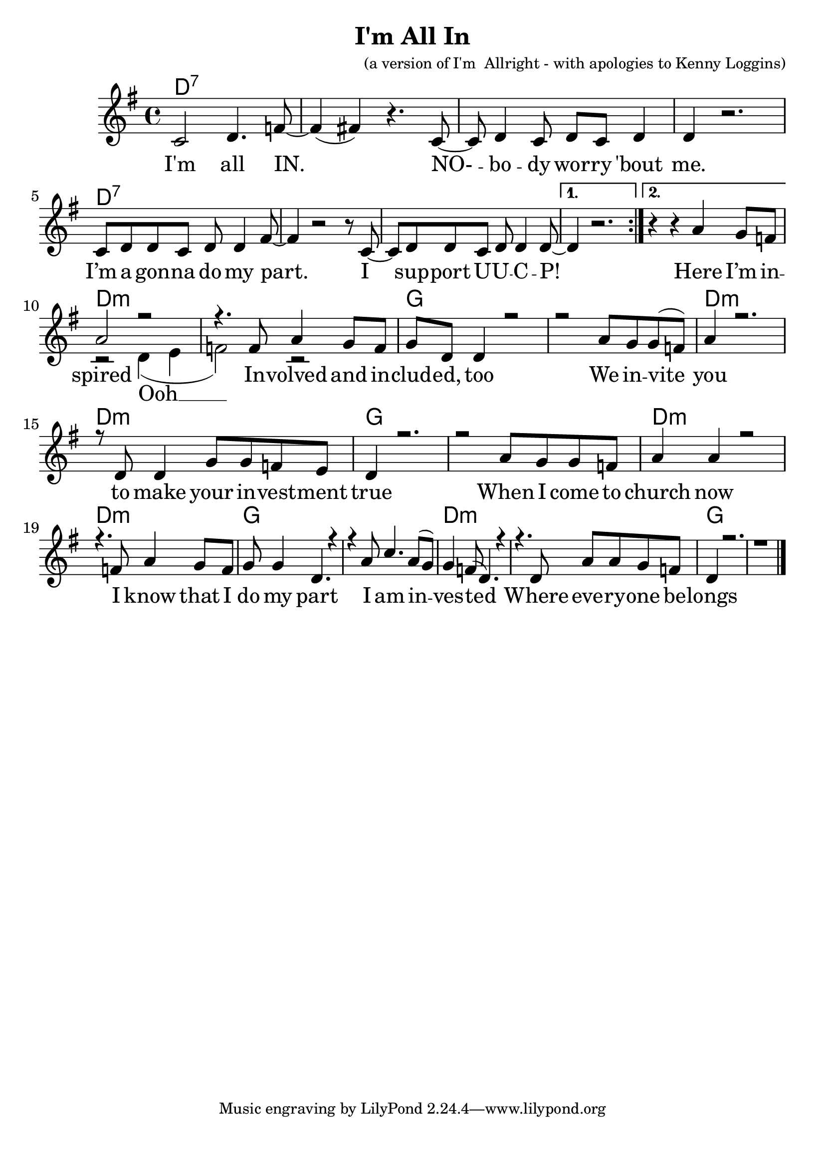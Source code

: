 \version "2.18.2"

\header {
  title = "I'm All In"
  composer = "(a version of I'm  Allright - with apologies to Kenny Loggins)"
}

\paper{ print-page-number = ##f bottom-margin = 0.5\in }
melody = \relative c' {
  \clef treble
  \key g \major
  \time 4/4
  \set Score.voltaSpannerDuration = #(ly:make-moment 4/4)
  \new Voice = "verse" {
      \repeat volta 2 {
        c2 d4. f8~| f4( fis) r4. c8~|
        c d4 c8 d c d4 | d r2. |
        c8 d d c d d4 fis8~ | fis4 r2 r8 c8~ |
        c8 d d c d d4 d8~ |
      }
      \alternative {
        { d4 r2. | }
        { r4 r \context Voice = "verse" { a' g8 f } | } % Here I’m in --
      }
      <<
      \context Voice = "verse" {
        \voiceOne
        a2 r | r4. f8 a4 g8 f | % spired Involved and in %(Ooh)
        g d d4 r2 | r a'8 g g( f) % cluded, too %(Ooh) We invite
        a4 r2. | r8 d, d4 g8 g f e|% you % (Ooh) to make your investment
        d4 r2. | r2 a'8 g g f | % true % (Ooh) When I come to
        a4 a r2 | r4. f8 a4 g8 f | % church now % (Ooh) I know that I
        g g4 d4. r4 | r4 a'8 c4. a8( g) % do my part %(Ooh) I am in
        g4 f8( d4. ) r4 | r4. d8 a'8 a g f | % vested %(Ooh) Where everyone be
        d4 r2. | r1 \bar "|." % longs %(Ooh)
      }
      \new Voice = "chorus" {
        \voiceTwo
        r2 d4( e | f2) r2 |
      }
      >>
  }
}

verse = \lyricmode {
  I'm all IN.
  NO- -- bo -- dy wor -- ry 'bout me.
  I’m a gon -- na do my part.
  I sup -- port U -- U -- C -- P!

  Here I’m in -- spired %(Ooh)
  In -- volved and in -- clud -- ed, too %(Ooh)
  We in -- vite you % (Ooh)
  to make your in -- vest -- ment true % (Ooh)
  When I come to church now % (Ooh)
  I know that I do my part %(Ooh)
  I am in -- ves -- ted %(Ooh)
  Where eve -- ry -- one be -- longs %(Ooh)
}

chorus = \lyricmode {
  Ooh __
}

harmonies = \chordmode {
  % Intro
  d1:7 | d:7 | d:7 | d:7 |
  d1:7 | d:7 | d:7 | d:7 |
  d:7 |
  d:m | d:m | g | g |
  d:m | d:m | g | g |
  d:m | d:m | g | g |
  d:m | d:m | g | g |
}


\score {
  <<
    \new ChordNames {
      \set chordChanges = ##t
      \harmonies
    }
    \new Voice = "one" { \melody }
    \new Lyrics \lyricsto "verse" \verse
    \new Lyrics \lyricsto "chorus" \chorus
  >>
  \layout {
        #(layout-set-staff-size 25)
    }
  \midi { }
}

\markup \fill-line {
  \column {
  ""
  }
}
